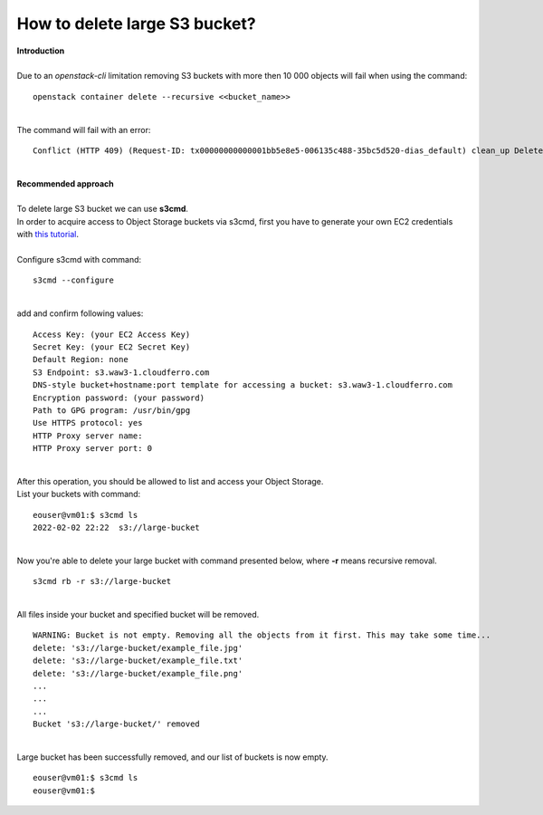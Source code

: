 How to delete large S3 bucket?
====
| **Introduction**
|
| Due to an *openstack-cli* limitation removing S3 buckets with more then 10 000 objects will fail when using the command:
::

  openstack container delete --recursive <<bucket_name>>
|
| The command will fail with an error:
::

  Conflict (HTTP 409) (Request-ID: tx00000000000001bb5e8e5-006135c488-35bc5d520-dias_default) clean_up DeleteContainer: Conflict (HTTP 409) (Request-ID:)
|
| **Recommended approach**
|
| To delete large S3 bucket we can use **s3cmd**.
| In order to acquire access to Object Storage buckets via s3cmd, first you have to generate your own EC2 credentials with `this tutorial <https://cloudferro-cf3.readthedocs-hosted.com/en/latest/s3/generateec2/generateec2.html>`_.
|
| Configure s3cmd with command:
::

  s3cmd --configure
|
| add and confirm following values:
::

  Access Key: (your EC2 Access Key)
  Secret Key: (your EC2 Secret Key)
  Default Region: none
  S3 Endpoint: s3.waw3-1.cloudferro.com
  DNS-style bucket+hostname:port template for accessing a bucket: s3.waw3-1.cloudferro.com
  Encryption password: (your password)
  Path to GPG program: /usr/bin/gpg
  Use HTTPS protocol: yes
  HTTP Proxy server name:
  HTTP Proxy server port: 0
|
| After this operation, you should be allowed to list and access your Object Storage.
| List your buckets with command:
::

  eouser@vm01:$ s3cmd ls
  2022-02-02 22:22  s3://large-bucket

|
| Now you're able to delete your large bucket with command presented below, where **-r** means recursive removal.
::

  s3cmd rb -r s3://large-bucket
|
| All files inside your bucket and specified bucket will be removed.
::

  WARNING: Bucket is not empty. Removing all the objects from it first. This may take some time...
  delete: 's3://large-bucket/example_file.jpg'
  delete: 's3://large-bucket/example_file.txt'
  delete: 's3://large-bucket/example_file.png'
  ...
  ...
  ...
  Bucket 's3://large-bucket/' removed
|
| Large bucket has been successfully removed, and our list of buckets is now empty.
::

  eouser@vm01:$ s3cmd ls
  eouser@vm01:$  

